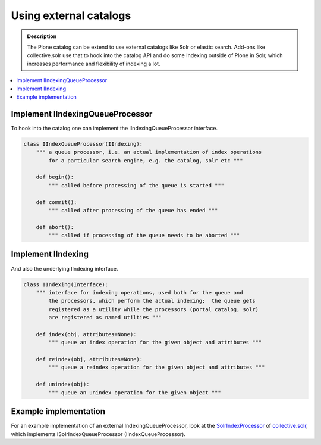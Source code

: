 =======================
Using external catalogs
=======================

.. admonition:: Description

        The Plone catalog can be extend to use external catalogs like Solr or elastic search. Add-ons like collective.solr use that to hook into the catalog API and do some Indexing outside of Plone in Solr, which increases performance and flexibility of indexing a lot.

.. contents :: :local:


Implement IIndexingQueueProcessor
---------------------------------

To hook into the catalog one can implement the IIndexingQueueProcessor interface.

.. code-block:: python

    class IIndexQueueProcessor(IIndexing):
        """ a queue processor, i.e. an actual implementation of index operations
            for a particular search engine, e.g. the catalog, solr etc """

        def begin():
            """ called before processing of the queue is started """

        def commit():
            """ called after processing of the queue has ended """

        def abort():
            """ called if processing of the queue needs to be aborted """


Implement IIndexing
-------------------

And also the underlying IIndexing interface.

.. code-block:: python

    class IIndexing(Interface):
        """ interface for indexing operations, used both for the queue and
            the processors, which perform the actual indexing;  the queue gets
            registered as a utility while the processors (portal catalog, solr)
            are registered as named utilties """

        def index(obj, attributes=None):
            """ queue an index operation for the given object and attributes """

        def reindex(obj, attributes=None):
            """ queue a reindex operation for the given object and attributes """

        def unindex(obj):
            """ queue an unindex operation for the given object """

Example implementation
----------------------

For an example implementation of an external IndexingQueueProcessor, look at the `SolrIndexProcessor <https://github.com/collective/collective.solr/blob/master/src/collective/solr/indexer.py>`_ of `collective.solr <https://github.com/collective/collective.solr/>`_, which implements ISolrIndexQueueProcessor (IIndexQueueProcessor).
